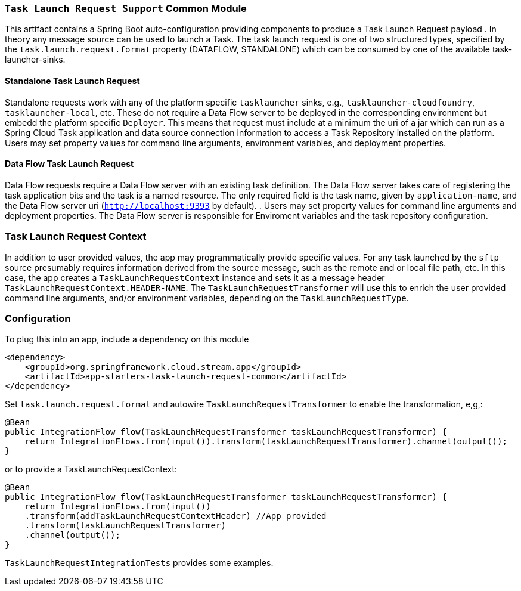 === `Task Launch Request Support` Common Module

This artifact contains a Spring Boot auto-configuration providing components to produce a Task Launch Request payload
. In theory any message source can be used to launch a Task. The task launch request is one of two structured types,
specified by the `task.launch.request.format` property (DATAFLOW, STANDALONE) which can be consumed by one of the
available
task-launcher-sinks.

==== Standalone Task Launch Request
Standalone requests work with any of the platform specific `tasklauncher` sinks, e.g.,
`tasklauncher-cloudfoundry`, `tasklauncher-local`, etc. These do not require a Data Flow server to be deployed in the
 corresponding environment but embedd the platform specific `Deployer`. This means that request must include at a
 minimum the uri of a jar which can run as a Spring Cloud Task application and data source connection information to access a Task
 Repository installed on the platform. Users may set property values for command line arguments, environment
 variables, and deployment properties.

==== Data Flow Task Launch Request

Data Flow requests require a Data Flow server with an existing task definition. The Data Flow server takes care of
registering the task application bits and the task is a named resource. The only required field is the task name,
given by `application-name`, and
the Data Flow server uri (`http://localhost:9393` by default).
. Users may set property values for command line arguments and deployment properties.
The Data Flow server is responsible for Enviroment variables and the task repository configuration.

=== Task Launch Request Context
In addition to user provided values, the app may programmatically provide specific values. For any task launched by the
`sftp` source presumably requires information derived from the source message, such as the remote and or local file
path, etc. In this case, the app creates a `TaskLaunchRequestContext` instance and sets it as a message header
`TaskLaunchRequestContext.HEADER-NAME`. The `TaskLaunchRequestTransformer` will use this to enrich the user provided
command line arguments, and/or environment variables, depending on the `TaskLaunchRequestType`.

=== Configuration
To plug this into an app, include a dependency on this module

[source,xml]
----
<dependency>
    <groupId>org.springframework.cloud.stream.app</groupId>
    <artifactId>app-starters-task-launch-request-common</artifactId>
</dependency>
----

Set `task.launch.request.format` and autowire `TaskLaunchRequestTransformer` to enable the transformation, e,g,:

[source,java]
----
@Bean
public IntegrationFlow flow(TaskLaunchRequestTransformer taskLaunchRequestTransformer) {
    return IntegrationFlows.from(input()).transform(taskLaunchRequestTransformer).channel(output());
}
----

or to provide a TaskLaunchRequestContext:

[source,java]
----
@Bean
public IntegrationFlow flow(TaskLaunchRequestTransformer taskLaunchRequestTransformer) {
    return IntegrationFlows.from(input())
    .transform(addTaskLaunchRequestContextHeader) //App provided
    .transform(taskLaunchRequestTransformer)
    .channel(output());
}
----

`TaskLaunchRequestIntegrationTests` provides some examples.

